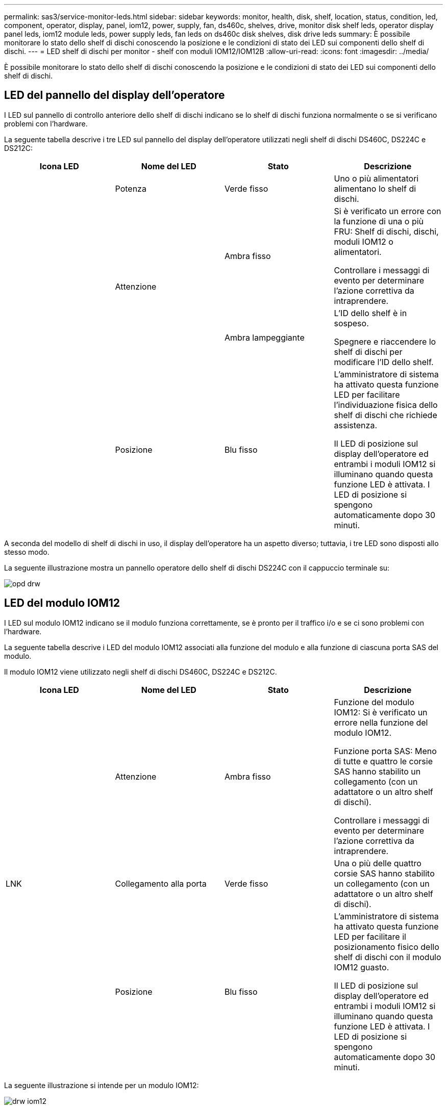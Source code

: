 ---
permalink: sas3/service-monitor-leds.html 
sidebar: sidebar 
keywords: monitor, health, disk, shelf, location, status, condition, led, component, operator, display, panel, iom12, power, supply, fan, ds460c, shelves, drive, monitor disk shelf leds, operator display panel leds, iom12 module leds, power supply leds, fan leds on ds460c disk shelves, disk drive leds 
summary: È possibile monitorare lo stato dello shelf di dischi conoscendo la posizione e le condizioni di stato dei LED sui componenti dello shelf di dischi. 
---
= LED shelf di dischi per monitor - shelf con moduli IOM12/IOM12B
:allow-uri-read: 
:icons: font
:imagesdir: ../media/


[role="lead"]
È possibile monitorare lo stato dello shelf di dischi conoscendo la posizione e le condizioni di stato dei LED sui componenti dello shelf di dischi.



== LED del pannello del display dell'operatore

I LED sul pannello di controllo anteriore dello shelf di dischi indicano se lo shelf di dischi funziona normalmente o se si verificano problemi con l'hardware.

La seguente tabella descrive i tre LED sul pannello del display dell'operatore utilizzati negli shelf di dischi DS460C, DS224C e DS212C:

[cols="4*"]
|===
| Icona LED | Nome del LED | Stato | Descrizione 


 a| 
image:../media/drw_sas_power_icon.png[""]
 a| 
Potenza
 a| 
Verde fisso
 a| 
Uno o più alimentatori alimentano lo shelf di dischi.



.2+| image:../media/drw_sas_fault_icon.png[""] .2+| Attenzione  a| 
Ambra fisso
 a| 
Si è verificato un errore con la funzione di una o più FRU: Shelf di dischi, dischi, moduli IOM12 o alimentatori.

Controllare i messaggi di evento per determinare l'azione correttiva da intraprendere.



 a| 
Ambra lampeggiante
 a| 
L'ID dello shelf è in sospeso.

Spegnere e riaccendere lo shelf di dischi per modificare l'ID dello shelf.



 a| 
image:../media/drw_sas3_location_icon.gif[""]
 a| 
Posizione
 a| 
Blu fisso
 a| 
L'amministratore di sistema ha attivato questa funzione LED per facilitare l'individuazione fisica dello shelf di dischi che richiede assistenza.

Il LED di posizione sul display dell'operatore ed entrambi i moduli IOM12 si illuminano quando questa funzione LED è attivata. I LED di posizione si spengono automaticamente dopo 30 minuti.

|===
A seconda del modello di shelf di dischi in uso, il display dell'operatore ha un aspetto diverso; tuttavia, i tre LED sono disposti allo stesso modo.

La seguente illustrazione mostra un pannello operatore dello shelf di dischi DS224C con il cappuccio terminale su:

image::../media/drw_opd.gif[opd drw]



== LED del modulo IOM12

I LED sul modulo IOM12 indicano se il modulo funziona correttamente, se è pronto per il traffico i/o e se ci sono problemi con l'hardware.

La seguente tabella descrive i LED del modulo IOM12 associati alla funzione del modulo e alla funzione di ciascuna porta SAS del modulo.

Il modulo IOM12 viene utilizzato negli shelf di dischi DS460C, DS224C e DS212C.

[cols="4*"]
|===
| Icona LED | Nome del LED | Stato | Descrizione 


 a| 
image:../media/drw_sas_fault_icon.png[""]
 a| 
Attenzione
 a| 
Ambra fisso
 a| 
Funzione del modulo IOM12: Si è verificato un errore nella funzione del modulo IOM12.

Funzione porta SAS: Meno di tutte e quattro le corsie SAS hanno stabilito un collegamento (con un adattatore o un altro shelf di dischi).

Controllare i messaggi di evento per determinare l'azione correttiva da intraprendere.



 a| 
LNK
 a| 
Collegamento alla porta
 a| 
Verde fisso
 a| 
Una o più delle quattro corsie SAS hanno stabilito un collegamento (con un adattatore o un altro shelf di dischi).



 a| 
image:../media/drw_sas3_location_icon.gif[""]
 a| 
Posizione
 a| 
Blu fisso
 a| 
L'amministratore di sistema ha attivato questa funzione LED per facilitare il posizionamento fisico dello shelf di dischi con il modulo IOM12 guasto.

Il LED di posizione sul display dell'operatore ed entrambi i moduli IOM12 si illuminano quando questa funzione LED è attivata. I LED di posizione si spengono automaticamente dopo 30 minuti.

|===
La seguente illustrazione si intende per un modulo IOM12:

image::../media/drw_iom12.gif[drw iom12]



== LED dell'alimentatore

I LED sull'alimentatore indicano se l'alimentatore funziona normalmente o se si verificano problemi hardware.

La seguente tabella descrive i due LED degli alimentatori utilizzati negli shelf di dischi DS460C, DS224C e DS212C:

[cols="4*"]
|===
| Icona LED | Nome del LED | Stato | Descrizione 


.2+| image:../media/drw_sas_power_icon.png[""] .2+| Potenza  a| 
Verde fisso
 a| 
L'alimentatore funziona correttamente.



 a| 
Spento
 a| 
Si è verificato un errore nell'alimentatore, l'interruttore CA è spento, il cavo di alimentazione CA non è installato correttamente o l'alimentazione non è stata fornita correttamente.

Controllare i messaggi di evento per determinare l'azione correttiva da intraprendere.



 a| 
image:../media/drw_sas_fault_icon.png[""]
 a| 
Attenzione
 a| 
Ambra fisso
 a| 
Si è verificato un errore relativo al funzionamento dell'alimentatore.

Controllare i messaggi di evento per determinare l'azione correttiva da intraprendere.

|===
A seconda del modello di shelf di dischi, gli alimentatori possono essere diversi, a seconda della posizione dei due LED.

La seguente illustrazione si applica a un alimentatore utilizzato in uno shelf di dischi DS460C.

Le due icone dei LED agiscono come le etichette e i LED, il che significa che le icone stesse si illuminano--non ci sono LED adiacenti.

image::../media/28_dwg_e2860_de460c_psu.gif[28 psu dwg e2860 de460c]

La seguente illustrazione si applica a un alimentatore utilizzato in uno shelf di dischi DS224C o DS212C:

image::../media/drw_powersupply_913w_vsd.gif[alimentatore drw 913w vsd]



== LED delle ventole sugli shelf di dischi DS460C

I LED delle ventole DS460C indicano se la ventola funziona normalmente o se si verificano problemi hardware.

La seguente tabella descrive i LED sulle ventole utilizzate negli shelf di dischi DS460C:

[cols="4*"]
|===
| Elemento | Nome del LED | Stato | Descrizione 


 a| 
image:../media/legend_icon_01.png[""]
 a| 
Attenzione
 a| 
Ambra fisso
 a| 
Si è verificato un errore nella funzione della ventola.

Controllare i messaggi di evento per determinare l'azione correttiva da intraprendere.

|===
image:../media/28_dwg_e2860_de460c_single_fan_canister_with_led_callout.gif[""]



== LED del disco

I LED di un disco indicano se funziona normalmente o se si verificano problemi con l'hardware.



=== LED delle unità disco per shelf di dischi DS224C e DS212C

La seguente tabella descrive i due LED sui dischi utilizzati negli shelf di dischi DS224C e DS212C:

[cols="4*"]
|===
| Didascalia | Nome del LED | Stato | Descrizione 


.2+| image:../media/legend_icon_01.png[""] .2+| Attività  a| 
Verde fisso
 a| 
Il disco è alimentato.



 a| 
Verde lampeggiante
 a| 
Il disco è alimentato e sono in corso operazioni i/O.



 a| 
image:../media/legend_icon_02.png[""]
 a| 
Attenzione
 a| 
Ambra fisso
 a| 
Si è verificato un errore con la funzione del disco.

Controllare i messaggi di evento per determinare l'azione correttiva da intraprendere.

|===
A seconda del modello di shelf di dischi in uso, i dischi sono disposti verticalmente o orizzontalmente nello shelf di dischi, a seconda della posizione dei due LED.

La seguente illustrazione si applica a un disco utilizzato in uno shelf di dischi DS224C.

Gli shelf di dischi DS224C utilizzano dischi da 2.5 pollici disposti verticalmente nello shelf di dischi.

image::../media/drw_diskdrive_ds224c.gif[disco drw ds224c]

La seguente illustrazione si applica a un disco utilizzato in uno shelf di dischi DS212C.

Gli shelf di dischi DS212C utilizzano dischi da 3.5" o dischi da 2.5" in supporti disposti orizzontalmente nello shelf di dischi.

image::../media/drw_diskdrive_ds212c.gif[disco drw ds212c]



=== LED delle unità disco per shelf di dischi DS460C

L'illustrazione e la tabella seguenti descrivono i LED di attività del disco sul cassetto dell'unità e i relativi stati operativi:

image::../media/2860_dwg_drive_drawer_leds.gif[2860 led del cassetto del disco dwg]

[cols="4*"]
|===
| Posizione | LED | Indicatore di stato | Descrizione 


.3+| 1 .3+| Attenzione: Attenzione del cassetto per ciascun cassetto  a| 
Ambra fisso
 a| 
Un componente all'interno del cassetto dell'unità richiede l'attenzione dell'operatore.



 a| 
Spento
 a| 
Nessun disco o altro componente nel cassetto richiede attenzione e nessun disco nel cassetto ha un'operazione di localizzazione attiva.



 a| 
Ambra lampeggiante
 a| 
Un'operazione di individuazione del disco è attiva per qualsiasi disco all'interno del cassetto.



.3+| 2-13 .3+| Attività: Attività del disco per i dischi da 0 a 11 nel cassetto del disco  a| 
Verde
 a| 
L'alimentazione viene attivata e il disco funziona normalmente.



 a| 
Verde lampeggiante
 a| 
Il disco è alimentato e le operazioni di i/o sono in corso.



 a| 
Spento
 a| 
L'alimentazione viene spenta.

|===
Quando il cassetto dell'unità è aperto, davanti a ciascun disco viene visualizzato un LED di attenzione.

image::../media/2860_dwg_amber_on_drive.gif[2860 dwg ambra sul disco]

[cols="10,90"]
|===


 a| 
image:../media/legend_icon_01.png[""]
| LED attenzione acceso 
|===
